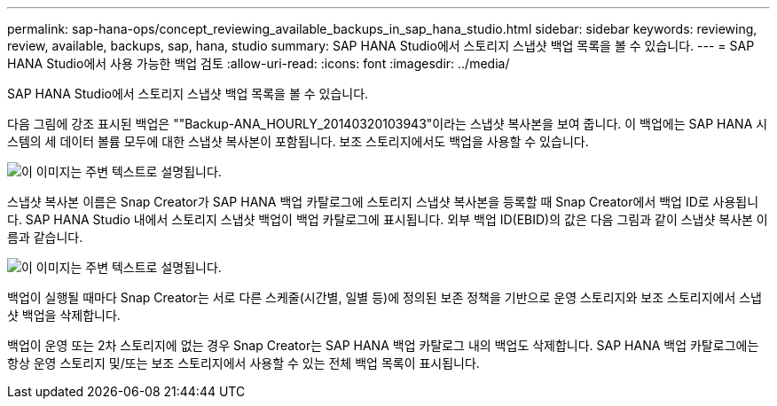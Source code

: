 ---
permalink: sap-hana-ops/concept_reviewing_available_backups_in_sap_hana_studio.html 
sidebar: sidebar 
keywords: reviewing, review, available, backups, sap, hana, studio 
summary: SAP HANA Studio에서 스토리지 스냅샷 백업 목록을 볼 수 있습니다. 
---
= SAP HANA Studio에서 사용 가능한 백업 검토
:allow-uri-read: 
:icons: font
:imagesdir: ../media/


[role="lead"]
SAP HANA Studio에서 스토리지 스냅샷 백업 목록을 볼 수 있습니다.

다음 그림에 강조 표시된 백업은 ""Backup-ANA_HOURLY_20140320103943"이라는 스냅샷 복사본을 보여 줍니다. 이 백업에는 SAP HANA 시스템의 세 데이터 볼륨 모두에 대한 스냅샷 복사본이 포함됩니다. 보조 스토리지에서도 백업을 사용할 수 있습니다.

image::../media/sap_hana_backup_list_scfw_gui.gif[이 이미지는 주변 텍스트로 설명됩니다.]

스냅샷 복사본 이름은 Snap Creator가 SAP HANA 백업 카탈로그에 스토리지 스냅샷 복사본을 등록할 때 Snap Creator에서 백업 ID로 사용됩니다. SAP HANA Studio 내에서 스토리지 스냅샷 백업이 백업 카탈로그에 표시됩니다. 외부 백업 ID(EBID)의 값은 다음 그림과 같이 스냅샷 복사본 이름과 같습니다.

image::../media/sap_hana_backup_catalog.gif[이 이미지는 주변 텍스트로 설명됩니다.]

백업이 실행될 때마다 Snap Creator는 서로 다른 스케줄(시간별, 일별 등)에 정의된 보존 정책을 기반으로 운영 스토리지와 보조 스토리지에서 스냅샷 백업을 삭제합니다.

백업이 운영 또는 2차 스토리지에 없는 경우 Snap Creator는 SAP HANA 백업 카탈로그 내의 백업도 삭제합니다. SAP HANA 백업 카탈로그에는 항상 운영 스토리지 및/또는 보조 스토리지에서 사용할 수 있는 전체 백업 목록이 표시됩니다.
